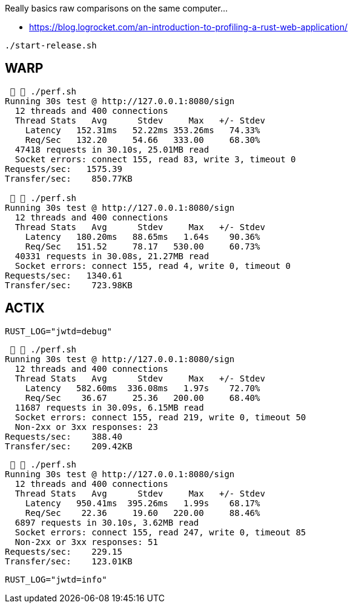 Really basics raw comparisons on the same computer...

* https://blog.logrocket.com/an-introduction-to-profiling-a-rust-web-application/


`./start-release.sh`

== WARP

[source,raw]
....
   ./perf.sh
Running 30s test @ http://127.0.0.1:8080/sign
  12 threads and 400 connections
  Thread Stats   Avg      Stdev     Max   +/- Stdev
    Latency   152.31ms   52.22ms 353.26ms   74.33%
    Req/Sec   132.20     54.66   333.00     68.30%
  47418 requests in 30.10s, 25.01MB read
  Socket errors: connect 155, read 83, write 3, timeout 0
Requests/sec:   1575.39
Transfer/sec:    850.77KB

   ./perf.sh
Running 30s test @ http://127.0.0.1:8080/sign
  12 threads and 400 connections
  Thread Stats   Avg      Stdev     Max   +/- Stdev
    Latency   180.20ms   88.65ms   1.64s    90.36%
    Req/Sec   151.52     78.17   530.00     60.73%
  40331 requests in 30.08s, 21.27MB read
  Socket errors: connect 155, read 4, write 0, timeout 0
Requests/sec:   1340.61
Transfer/sec:    723.98KB

....

== ACTIX

`RUST_LOG="jwtd=debug"`

[source, raw]
....
   ./perf.sh
Running 30s test @ http://127.0.0.1:8080/sign
  12 threads and 400 connections
  Thread Stats   Avg      Stdev     Max   +/- Stdev
    Latency   582.60ms  336.08ms   1.97s    72.70%
    Req/Sec    36.67     25.36   200.00     68.40%
  11687 requests in 30.09s, 6.15MB read
  Socket errors: connect 155, read 219, write 0, timeout 50
  Non-2xx or 3xx responses: 23
Requests/sec:    388.40
Transfer/sec:    209.42KB
....

[source,raw]
....
   ./perf.sh
Running 30s test @ http://127.0.0.1:8080/sign
  12 threads and 400 connections
  Thread Stats   Avg      Stdev     Max   +/- Stdev
    Latency   950.41ms  395.26ms   1.99s    68.17%
    Req/Sec    22.36     19.60   220.00     88.46%
  6897 requests in 30.10s, 3.62MB read
  Socket errors: connect 155, read 247, write 0, timeout 85
  Non-2xx or 3xx responses: 51
Requests/sec:    229.15
Transfer/sec:    123.01KB
....

`RUST_LOG="jwtd=info"`
